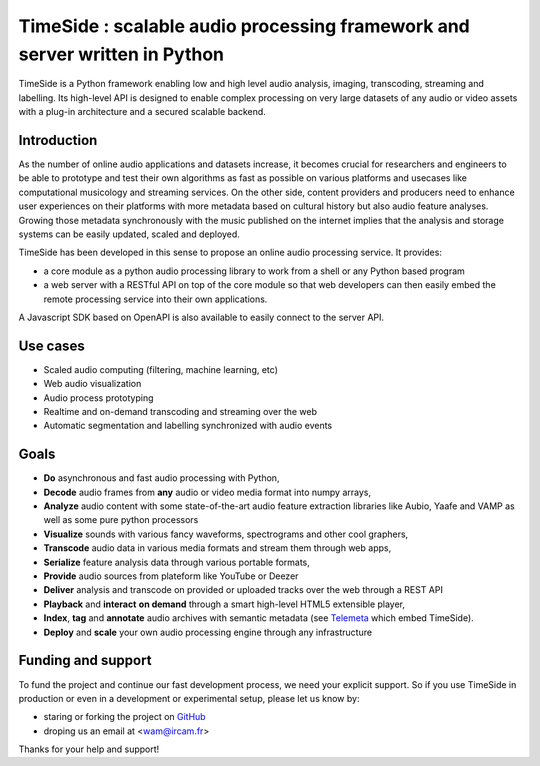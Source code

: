 ===========================================================================
TimeSide : scalable audio processing framework and server written in Python
===========================================================================

TimeSide is a Python framework enabling low and high level audio analysis, imaging, transcoding, streaming and labelling. Its high-level API is designed to enable complex processing on very large datasets of any audio or video assets with a plug-in architecture and a secured scalable backend.


Introduction
=============

As the number of online audio applications and datasets increase, it becomes crucial for researchers and engineers to be able to prototype and test their own algorithms as fast as possible on various platforms and usecases like computational musicology and streaming services. On the other side, content providers and producers need to enhance user experiences on their platforms with more metadata based on cultural history but also audio feature analyses. Growing those metadata synchronously with the music published on the internet implies that the analysis and storage systems can be easily updated, scaled and deployed.

TimeSide has been developed in this sense to propose an online audio processing service. It provides:

- a core module as a python audio processing library to work from a shell or any Python based program
- a web server with a RESTful API on top of the core module so that web developers can then easily embed the remote processing service into their own applications.

A Javascript SDK based on OpenAPI is also available to easily connect to the server API.

Use cases
==========

- Scaled audio computing (filtering, machine learning, etc)
- Web audio visualization
- Audio process prototyping
- Realtime and on-demand transcoding and streaming over the web
- Automatic segmentation and labelling synchronized with audio events


Goals
=====

- **Do** asynchronous and fast audio processing with Python,
- **Decode** audio frames from **any** audio or video media format into numpy arrays,
- **Analyze** audio content with some state-of-the-art audio feature extraction libraries like Aubio, Yaafe and VAMP as well as some pure python processors
- **Visualize** sounds with various fancy waveforms, spectrograms and other cool graphers,
- **Transcode** audio data in various media formats and stream them through web apps,
- **Serialize** feature analysis data through various portable formats,
- **Provide** audio sources from plateform like YouTube or Deezer
- **Deliver** analysis and transcode on provided or uploaded tracks over the web through a REST API
- **Playback** and **interact** **on demand** through a smart high-level HTML5 extensible player,
- **Index**, **tag** and **annotate** audio archives with semantic metadata (see `Telemeta <http://telemeta.org>`__ which embed TimeSide).
- **Deploy** and **scale** your own audio processing engine through any infrastructure


Funding and support
===================

To fund the project and continue our fast development process, we need your explicit support. So if you use TimeSide in production or even in a development or experimental setup, please let us know by:

- staring or forking the project on `GitHub <https://github.com/Parisson/TimeSide>`_
- droping us an email at <wam@ircam.fr>

Thanks for your help and support!
